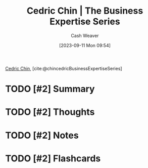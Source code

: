 :PROPERTIES:
:ROAM_REFS: [cite:@chincedricBusinessExpertiseSeries]
:ID:       5e6ac16d-668c-455b-931a-15bc1a482603
:LAST_MODIFIED: [2023-09-11 Mon 09:54]
:END:
#+title: Cedric Chin | The Business Expertise Series
#+hugo_custom_front_matter: :slug "5e6ac16d-668c-455b-931a-15bc1a482603"
#+author: Cash Weaver
#+date: [2023-09-11 Mon 09:54]
#+filetags: :hastodo:reference:

[[id:4c9b1bbf-2a4b-43fa-a266-b559c018d80e][Cedric Chin]], [cite:@chincedricBusinessExpertiseSeries]

* TODO [#2] Summary
* TODO [#2] Thoughts
* TODO [#2] Notes
* TODO [#2] Flashcards
#+print_bibliography: